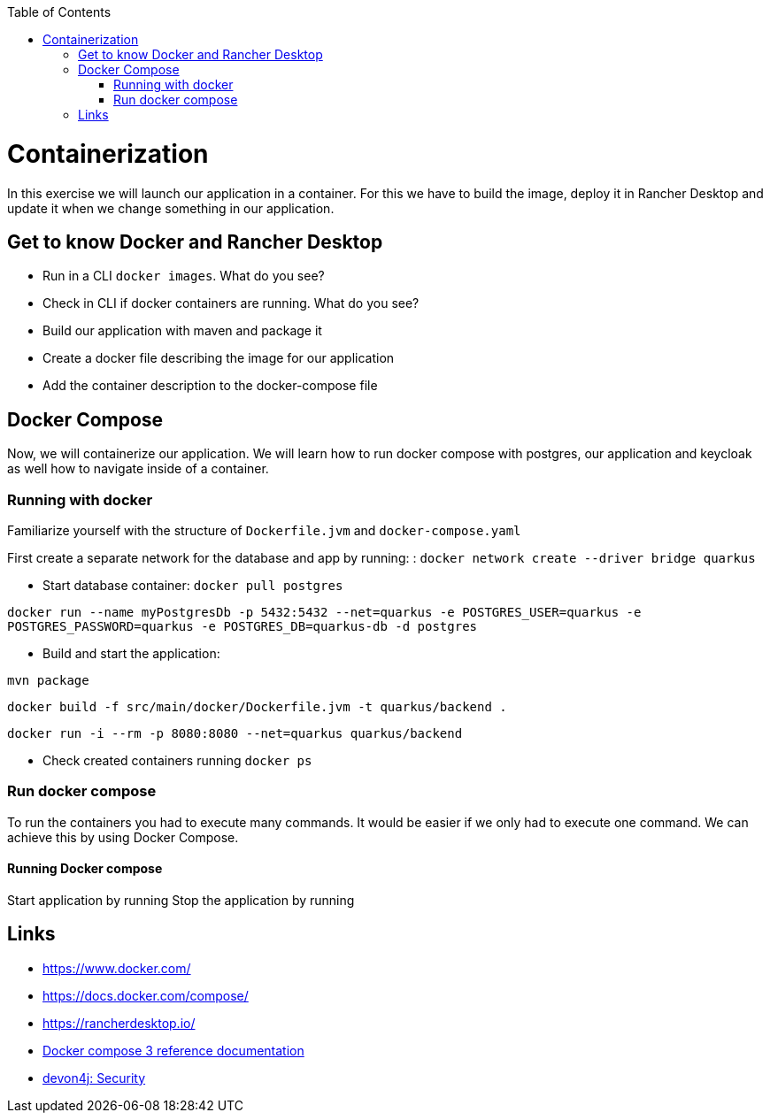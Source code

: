 :toc: macro
toc::[]

= Containerization
In this exercise we will launch our application in a container. For this we have to build the image, deploy it in Rancher Desktop and update it when we change something in our application.

== Get to know Docker and Rancher Desktop

* Run in a CLI `docker images`. What do you see?
* Check in CLI if docker containers are running. What do you see?
* Build our application with maven and package it
* Create a docker file describing the image for our application
* Add the container description to the docker-compose file

== Docker Compose

Now, we will containerize our application.
We will learn how to run docker compose with postgres, our application and keycloak as well how to navigate inside of a container.

=== Running with docker

Familiarize yourself with the structure of `Dockerfile.jvm` and `docker-compose.yaml`

First create a separate network for the database and app by running: :
`docker network create --driver bridge quarkus`

* Start database container:
`docker pull postgres`

`docker run --name myPostgresDb -p 5432:5432 --net=quarkus -e POSTGRES_USER=quarkus -e POSTGRES_PASSWORD=quarkus -e POSTGRES_DB=quarkus-db -d postgres`

* Build and start the application:

`mvn package`

`docker build -f src/main/docker/Dockerfile.jvm -t quarkus/backend .`

`docker run -i --rm -p 8080:8080 --net=quarkus quarkus/backend`

* Check created containers running `docker ps`

=== Run docker compose

To run the containers you had to execute many commands.
It would be easier if we only had to execute one command. We can achieve this by using Docker Compose.

==== Running Docker compose
Start application by running
Stop the application by running

== Links

* https://www.docker.com/
* https://docs.docker.com/compose/
* https://rancherdesktop.io/
* https://docs.docker.com/compose/compose-file/compose-file-v3/[Docker compose 3 reference documentation]
* https://github.com/devonfw/devon4j/blob/develop/documentation/guide-security.asciidoc#security[devon4j: Security]

